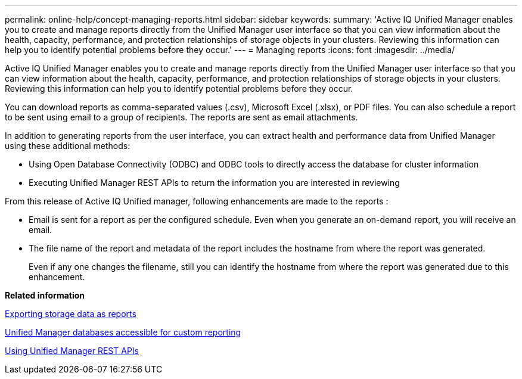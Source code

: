 ---
permalink: online-help/concept-managing-reports.html
sidebar: sidebar
keywords: 
summary: 'Active IQ Unified Manager enables you to create and manage reports directly from the Unified Manager user interface so that you can view information about the health, capacity, performance, and protection relationships of storage objects in your clusters. Reviewing this information can help you to identify potential problems before they occur.'
---
= Managing reports
:icons: font
:imagesdir: ../media/

[.lead]
Active IQ Unified Manager enables you to create and manage reports directly from the Unified Manager user interface so that you can view information about the health, capacity, performance, and protection relationships of storage objects in your clusters. Reviewing this information can help you to identify potential problems before they occur.

You can download reports as comma-separated values (.csv), Microsoft Excel (.xlsx), or PDF files. You can also schedule a report to be sent using email to a group of recipients. The reports are sent as email attachments.

In addition to generating reports from the user interface, you can extract health and performance data from Unified Manager using these additional methods:

* Using Open Database Connectivity (ODBC) and ODBC tools to directly access the database for cluster information
* Executing Unified Manager REST APIs to return the information you are interested in reviewing

From this release of Active IQ Unified manager, following enhancements are made to the reports :

* Email is sent for a report as per the configured schedule. Even when you generate an on-demand report, you will receive an email.
* The file name of the report and metadata of the report includes the hostname from where the report was generated.
+
Even if any one changes the filename, still you can identify the hostname from where the report was generated due to this enhancement.

*Related information*

xref:task-exporting-storage-data-as-reports.adoc[Exporting storage data as reports]

xref:concept-unified-manager-databases-accessible-for-reporting.adoc[Unified Manager databases accessible for custom reporting]

xref:concept-using-unified-manager-rest-apis-ocum.adoc[Using Unified Manager REST APIs]
